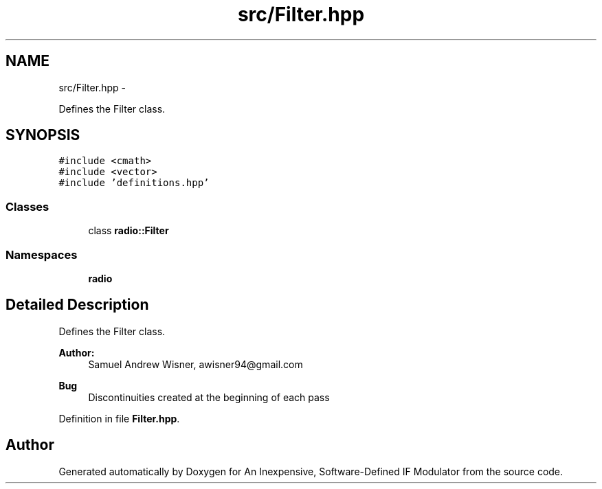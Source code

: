 .TH "src/Filter.hpp" 3 "Wed Apr 13 2016" "An Inexpensive, Software-Defined IF Modulator" \" -*- nroff -*-
.ad l
.nh
.SH NAME
src/Filter.hpp \- 
.PP
Defines the Filter class\&.  

.SH SYNOPSIS
.br
.PP
\fC#include <cmath>\fP
.br
\fC#include <vector>\fP
.br
\fC#include 'definitions\&.hpp'\fP
.br

.SS "Classes"

.in +1c
.ti -1c
.RI "class \fBradio::Filter\fP"
.br
.in -1c
.SS "Namespaces"

.in +1c
.ti -1c
.RI " \fBradio\fP"
.br
.in -1c
.SH "Detailed Description"
.PP 
Defines the Filter class\&. 


.PP
\fBAuthor:\fP
.RS 4
Samuel Andrew Wisner, awisner94@gmail.com 
.RE
.PP
\fBBug\fP
.RS 4
Discontinuities created at the beginning of each pass 
.RE
.PP

.PP
Definition in file \fBFilter\&.hpp\fP\&.
.SH "Author"
.PP 
Generated automatically by Doxygen for An Inexpensive, Software-Defined IF Modulator from the source code\&.
